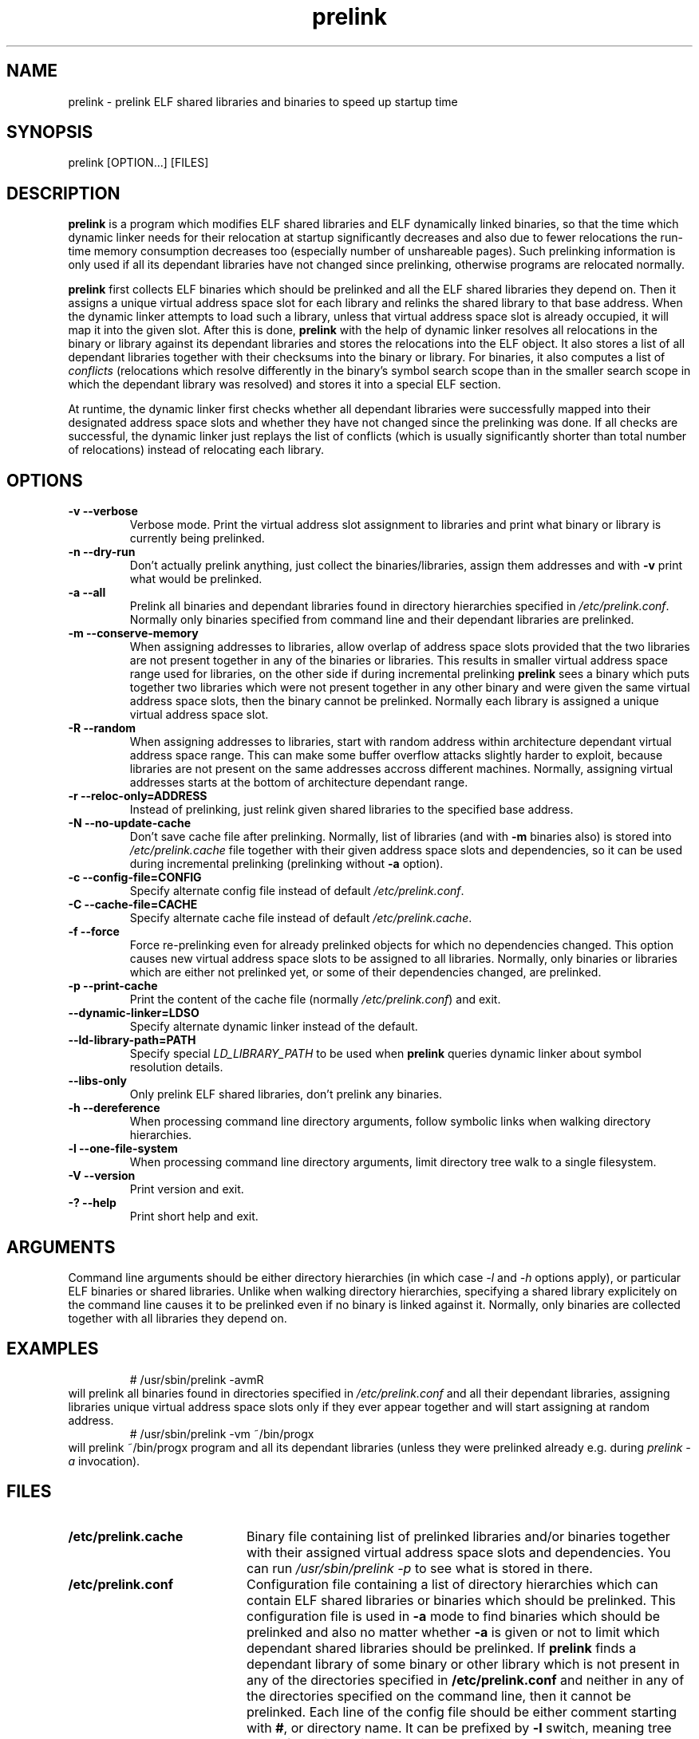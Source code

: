 .TH prelink 8 "10 July 2001"
.SH NAME
prelink \- prelink ELF shared libraries and binaries to speed up startup time
.SH SYNOPSIS
prelink
.RB [OPTION...]\ [FILES]
.SH DESCRIPTION
.B prelink
is a program which modifies ELF shared libraries and ELF dynamically linked
binaries, so that the time which dynamic linker needs for their relocation
at startup significantly decreases and also due to fewer relocations the
run-time memory consumption decreases too (especially number of unshareable
pages). Such prelinking information is only used if all its dependant
libraries have not changed since prelinking, otherwise programs are
relocated normally.
.PP
.B prelink
first collects ELF binaries which should be prelinked and all the ELF shared
libraries they depend on. Then it assigns a unique virtual address space
slot for each library and relinks the shared library to that base address.
When the dynamic linker attempts to load such a library, unless that virtual
address space slot is already occupied, it will map it into the given slot.
After this is done,
.B prelink
with the help of dynamic linker resolves all relocations in the binary or
library against its dependant libraries and stores the relocations into the
ELF object.
It also stores a list of all dependant libraries together with their
checksums into the binary or library.
For binaries, it also computes a list of
.IR conflicts
(relocations which resolve differently in the binary's symbol search scope
than in the smaller search scope in which the dependant library was
resolved) and stores it into a special ELF section.
.PP
At runtime, the dynamic linker first checks whether all dependant libraries
were successfully mapped into their designated address space slots and
whether they have not changed since the prelinking was done.
If all checks are successful, the dynamic linker just replays the list of
conflicts (which is usually significantly shorter than total number of
relocations) instead of relocating each library.
.SH OPTIONS
.TP
.B \-v\ \-\-verbose
Verbose mode.
Print the virtual address slot assignment to libraries and print what binary
or library is currently being prelinked.
.TP
.B \-n\ \-\-dry\-run
Don't actually prelink anything, just collect the binaries/libraries, assign
them addresses and with
.B \-v 
print what would be prelinked.
.TP
.B \-a \-\-all
Prelink all binaries and dependant libraries found in directory hierarchies
specified in
.IR /etc/prelink.conf .
Normally only binaries specified from command line and their dependant
libraries are prelinked.
.TP
.B \-m \-\-conserve\-memory
When assigning addresses to libraries, allow overlap of address space slots
provided that the two libraries are not present together in any of the
binaries or libraries. This results in smaller virtual address space range
used for libraries, on the other side if during incremental prelinking
.B prelink
sees a binary which puts together two libraries which were not present
together in any other binary and were given the same virtual address space
slots, then the binary cannot be prelinked.
Normally each library is assigned a unique virtual address space slot.
.TP
.B \-R \-\-random
When assigning addresses to libraries, start with random address within
architecture dependant virtual address space range.
This can make some buffer overflow attacks slightly harder to exploit,
because libraries are not present on the same addresses accross different
machines.
Normally, assigning virtual addresses starts at the bottom of architecture
dependant range.
.TP
.B \-r \-\-reloc\-only=ADDRESS
Instead of prelinking, just relink given shared libraries to the specified
base address.
.TP
.B \-N \-\-no\-update\-cache
Don't save cache file after prelinking. Normally, list of libraries (and
with
.B \-m
binaries also) is stored into
.I /etc/prelink.cache
file together with their given address space slots and dependencies, so
it can be used during incremental prelinking (prelinking without
.B \-a
option).
.TP
.B \-c \-\-config\-file=CONFIG
Specify alternate config file instead of default
.IR /etc/prelink.conf .
.TP
.B \-C \-\-cache\-file=CACHE
Specify alternate cache file instead of default
.IR /etc/prelink.cache .
.TP
.B \-f \-\-force
Force re-prelinking even for already prelinked objects for which no
dependencies changed. This option causes new virtual address space slots to
be assigned to all libraries.
Normally, only binaries or libraries which are either not prelinked yet, or
some of their dependencies changed, are prelinked.
.TP
.B \-p \-\-print\-cache
Print the content of the cache file (normally
.IR /etc/prelink.conf )
and exit.
.TP
.B \-\-dynamic\-linker=LDSO
Specify alternate dynamic linker instead of the default.
.TP
.B \-\-ld\-library\-path=PATH
Specify special
.IR LD_LIBRARY_PATH
to be used when
.B prelink
queries dynamic linker about symbol resolution details.
.TP
.B \-\-libs\-only
Only prelink ELF shared libraries, don't prelink any binaries.
.TP
.B \-h \-\-dereference
When processing command line directory arguments, follow symbolic links when
walking directory hierarchies.
.TP
.B \-l \-\-one\-file\-system
When processing command line directory arguments, limit directory tree walk
to a single filesystem.
.TP
.B \-V \-\-version
Print version and exit.
.TP
.B \-? \-\-help
Print short help and exit.
.SH ARGUMENTS
Command line arguments should be either directory hierarchies (in which case
.I \-l
and
.I \-h
options apply), or particular ELF binaries or shared libraries.
Unlike when walking directory hierarchies, specifying a shared library
explicitely on the command line causes it to be prelinked even if no binary
is linked against it. Normally, only binaries are collected together with
all libraries they depend on.
.SH EXAMPLES
.RS
# /usr/sbin/prelink -avmR
.RE
will prelink all binaries found in directories specified in
.I /etc/prelink.conf
and all their dependant libraries, assigning libraries unique virtual
address space slots only if they ever appear together and will start
assigning at random address.
.RS
# /usr/sbin/prelink -vm ~/bin/progx
.RE
will prelink ~/bin/progx program and all its dependant libraries (unless
they were prelinked already e.g. during
.I prelink \-a
invocation).
.SH FILES
.PD 0
.TP 20
.B /etc/prelink.cache
Binary file containing list of prelinked libraries and/or binaries together
with their assigned virtual address space slots and dependencies.
You can run
.I /usr/sbin/prelink -p
to see what is stored in there.
.TP 20
.B /etc/prelink.conf
Configuration file containing a list of directory hierarchies which can
contain ELF shared libraries or binaries which should be prelinked.
This configuration file is used in
.B \-a
mode to find binaries which should be prelinked and also no matter whether
.B \-a
is given or not to limit which dependant shared libraries should be
prelinked. If
.B prelink
finds a dependant library of some binary or other library which is not
present in any of the directories specified in
.B /etc/prelink.conf
and neither in any of the directories specified on the command line, then it
cannot be prelinked.
Each line of the config file should be either comment starting with
.BR # ,
or directory name. It can be prefixed by
.B \-l
switch, meaning tree walk of the given directory will be only limited to one
filesystem, or
.B \-h
switch, meaning tree walk of the given directory will follow symbolic links.
.SH SEE ALSO
.BR ldd (1),
.BR ld.so (8).
.SH BUGS
.LP
.B prelink
still lacks an undo mode and verify mode. Also, it needs to be ported to
more architectures beyond IA-32.
.SH AUTHORS
Jakub Jelinek <jakub@redhat.com>.
